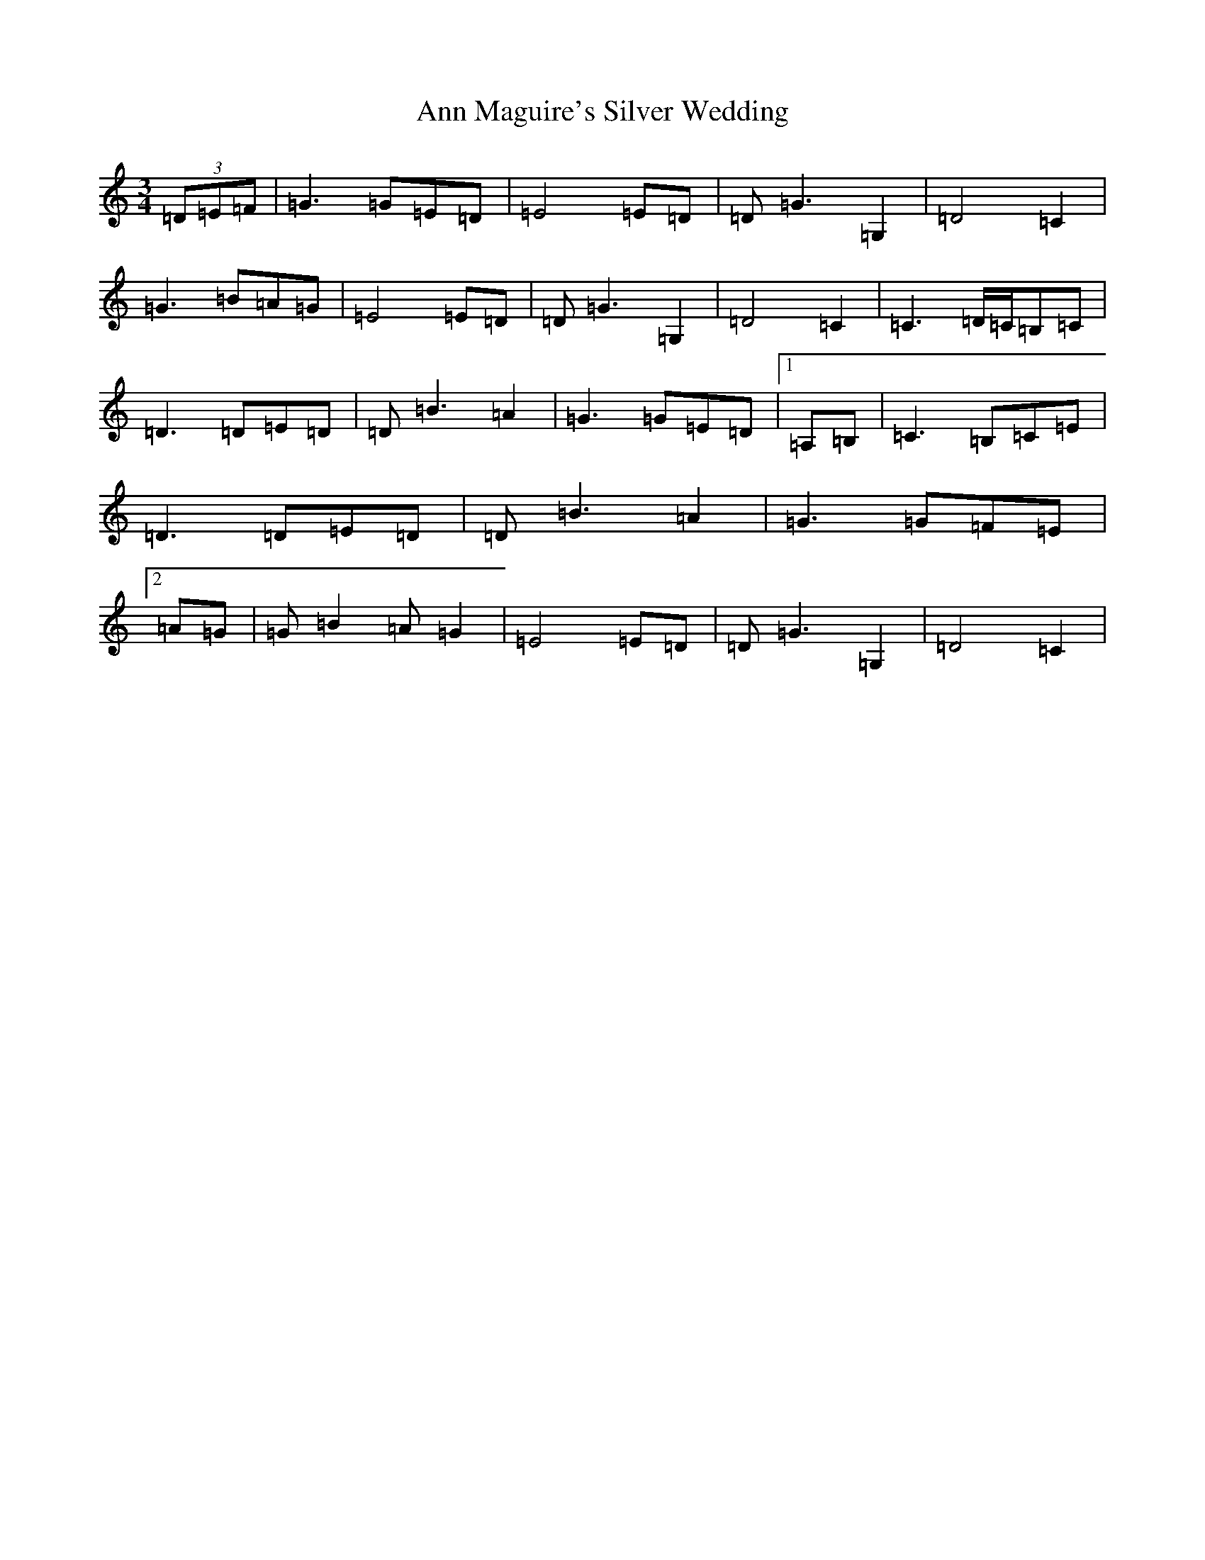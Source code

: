 X: 803
T: Ann Maguire's Silver Wedding
S: https://thesession.org/tunes/2544#setting2544
Z: D Major
R: waltz
M:3/4
L:1/8
K: C Major
(3=D=E=F|=G3=G=E=D|=E4=E=D|=D=G3=G,2|=D4=C2|=G3=B=A=G|=E4=E=D|=D=G3=G,2|=D4=C2|=C3=D/2=C/2=B,=C|=D3=D=E=D|=D=B3=A2|=G3=G=E=D|1=A,=B,|=C3=B,=C=E|=D3=D=E=D|=D=B3=A2|=G3=G=F=E|2=A=G|=G=B2=A=G2|=E4=E=D|=D=G3=G,2|=D4=C2|